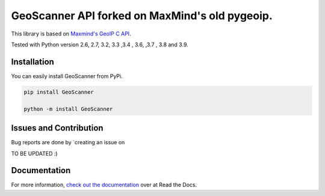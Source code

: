GeoScanner API forked on MaxMind's old pygeoip.
=====================

This library is based on `Maxmind's GeoIP C API <https://github.com/maxmind/geoip-api-c>`__.

Tested with Python version 2.6, 2.7, 3.2, 3.3 ,3.4 , 3.6, ,3.7 , 3.8 and 3.9.

Installation
------------

You can easily install GeoScanner from PyPi.

.. code:: python

    pip install GeoScanner
    
    python -m install GeoScanner

Issues and Contribution
-----------------------

Bug reports are done by `creating an issue on

TO BE UPDATED :)

Documentation
-------------

For more information, `check out the documentation <http://pygeoip.readthedocs.org/>`__ over at Read the Docs.

